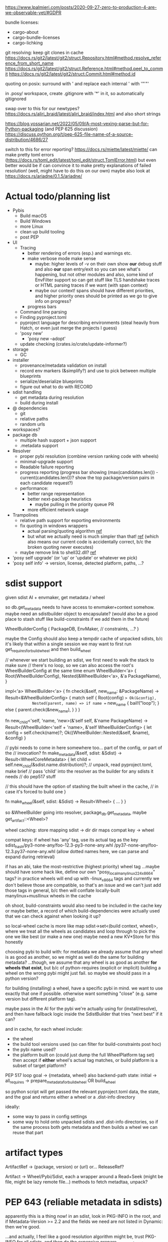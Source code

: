 https://www.lpalmieri.com/posts/2020-09-27-zero-to-production-4-are-we-observable-yet/#GDPR

bundle licenses:
 - cargo-about
 - cargo-bundle-licenses
 - cargo-lichking


git resolving:
keep git clones in cache
https://docs.rs/git2/latest/git2/struct.Repository.html#method.resolve_reference_from_short_name
https://docs.rs/git2/latest/git2/struct.Reference.html#method.peel_to_commit
https://docs.rs/git2/latest/git2/struct.Commit.html#method.id


quoting on posix: surround with ' and replace each internal ' with '"'"'


in .posy/ workspace, create .gitignore with '*' in it, so automatically gitignored


swap over to this for our newtypes?
https://docs.rs/aliri_braid/latest/aliri_braid/index.html
and also short strings


https://blog.yossarian.net/2022/05/09/A-most-vexing-parse-but-for-Python-packaging (and PEP 625 discussion)
https://discuss.python.org/t/pep-625-file-name-of-a-source-distribution/4686/27


switch to this for error reporting? https://docs.rs/miette/latest/miette/
can make pretty toml errors (https://docs.rs/toml_edit/latest/toml_edit/struct.TomlError.html)
but even better would be if can convince it to make pretty explanations of failed resolution! (well, might have to do this on our own)
maybe also look at https://docs.rs/ariadne/0.1.5/ariadne/

* Actual todo/planning list

- Pybis
  - Build macOS
  - Build Windows
  - more Linux
  - clean up build tooling
  - post PEP
- UI
  - Tracing
    - better rendering of errors (esp.) and warnings etc.
    - make verbose mode make sense
      - maybe: higher levels of -v on their own show *our* debug stuff and also *our* span entry/exit so you can see what's happening, but not other modules
        and also, some kind of EnvFilter support so can get stuff like TLS handshake traces or HTML parsing traces if we want (with span context)
      - maybe our context! spans should have different priorities, and higher priority ones should be printed as we go to give info on progress?
    - progress bars
  - Command line parsing
  - Finding pyproject.toml
  - pyproject language for describing environments (steal heavily from Hatch, or even just merge the projects I guess)
  - 'posy new'
    - 'posy new --adopt'
  - update checking (crates.io/crate/update-informer?)
- storage
  - GC
- installer
  - provenance/metadata validation on install
  - record env markers (&simplify?) and use to pick between multiple blueprints
  - serialize/deserialize blueprints
  - figure out what to do with RECORD
- sdist handling
  - get metadata during resolution
  - build during install
- @ dependencies
  - git
  - relative paths
  - random urls
- workspaces?
- package db
  - multiple hash support + json support
  - .metadata support
- Resolver
  - proper pybi resolution (combine version ranking code with wheels)
  - minimal-upgrade support
  - Readable failure reporting
  - progress reporting (progress bar showing (max(candidates.len()) - current(candidates.len())? show the top package/version pairs in each candidate request?)
  - performance:
    - better range representation
    - better next-package heuristics
      - maybe pulling in the priority queue PR
    - more efficient network usage
- Trampolines
  - relative path support for exporting environments
  - fix quoting in windows wrappers
    - actual parsing/quoting algorithm [[https://github.com/rust-lang/rust/blob/master/library/std/src/sys/windows/args.rs][ref]]
    - but what we actually need is much simpler than that! [[https://github.com/rust-lang/rust/blob/6b23a7e87fc60f6cc43c8cfb69169f2eecefaf14/library/std/src/sys/windows/process.rs#L755-L761][ref]] (which also means our current code is accidentally correct, b/c the broken quoting never executes)
  - maybe remove link to shell32.dll? [[https://randomascii.wordpress.com/2018/12/03/a-not-called-function-can-cause-a-5x-slowdown/][ref]]
- 'posy self upgrade' (or 'up' or 'update' or whatever we pick)
- 'posy self info' -> version, license, detected platform, paths, ...?

* sdist support
given sdist AI + envmaker, get metadata / wheel

so db.get_metadata needs to have access to envmaker+context somehow. maybe need an sdistbuilder object to encapsulate? (would also be a good place to stash stuff like build-constraints if we add them in the future)

WheelBuilderConfig {
  PackageDB,
  EnvMaker,
  // constraints, ...?
}

maybe the Config should also keep a tempdir cache of unpacked sdists, b/c it's likely that within a single session we may want to first run get_requires_for_build_wheel and then build_wheel

// whenever we start building an sdist, we first need to walk the stack to make sure
// there's no loop, so we can also access the root's WheelBuilderConfig at the same time
enum WheelBuilder<'a> {
  Root(WheelBuilderConfig),
  Nested(&WheelBuilder<'a>, &'a PackageName),
}

impl<'a> WheelBuilder<'a> {
    fn check(&self, new_name: &PackageName) -> Result<&WheelBuilderConfig>
    {
        match self {
            Root(config) => Ok(&config),
            Nested(parent, name) => if name == new_name {
                bail!("loop");
            } else {
                parent.check(&new_name),
            }
        }
    }

    fn new_child<'self, 'name, 'new>(&'self self, &'name PackageName)
        -> Result<(WheelBuilder<'self + 'name>, &'self WheelBuilderConfig>
    {
        let config = self.check(name)?;
        Ok((WheelBuilder::Nested(&self, &name), &config)
    }

    // pybi needs to come in here somewhere too... part of the config, or part of the
    // invocation?
    fn make_metadata(&self, sdist: &Sdist) -> Result<WheelCoreMetadata> {
        let child = self.new_child(&sdist.name.distribution)?;
        // unpack, read pyproject.toml, make brief
        // pass 'child' into the resolver as the builder for any sdists it needs
        // do pep517 stuff

        // this should have the option of stashing the built wheel in the cache,
        // in case it's forced to build one
    }

    fn make_wheel(&self, sdist: &Sdist) -> Result<Wheel> {
        ...
    }
}

so &WheelBuilder going into resolver, package_db.get_metadata, maybe get_artifact::<Wheel>?

wheel caching:
store mapping sdist -> dir
  dir maps compat key -> wheel

compat keys: if wheel has 'any' tag, use its actual tag as the key
   sdist_hash/py3-none-any/foo-12.3-py3-none-any.whl
             /py37-none-any/foo-12.3.py37-none-any.whl
(allow dotted names here, we can parse and expand during retrieval)

if has an abi, take the most-restrictive (highest priority) wheel tag
...maybe should have some hack like, define our own "posy_local_manylinux_2_24_x86_64" tags?
in practice wheels will end up with -linux_x86_64 tags and currently we don't believe those are compatible, so that's an issue
and we can't just add those tags in general, b/c then will conflate locally-built manylinux+musllinux wheels in the cache

oh shoot, build-constraints would also need to be included in the cache key
 or maybe better, a record of which build-dependencies were actually used that we can check against when looking it up?

so local-wheel cache is more like map sdist->set<(build context, wheel)>, where we treat all the wheels as candidates and loop through to pick the one we like best (or make a new one)
maybe need a new KV*Store for this honestly

choosing pybi to build with:
for metadata we already assume that any wheel is as good as another, so we might as well do the same for building metadata?
...though, we assume that any wheel is as good as another *for wheels that exist*, but b/c of python-requires (explicit or implicit) building a wheel on the wrong pybi might just fail.
so maybe we should pass in a python version?

for building (installing) a wheel, have a specific pybi in mind. we want to use exactly that one if possible. otherwise want something "close" (e.g. same version but different platform tag).

maybe pass in the AI for the pybi we're actually using for (install/resolve), and then have fallback logic inside the SdistBuilder that tries "next best" if it can?

and in cache, for each wheel include:
- the wheel
- the build tool versions used (so can filter for build-constraints post hoc)
- the pybi name used?
- the platform built on (could just dump the full WheelPlatform tag set)
  then accept if *either* wheel's actual tag matches, or build platform is a subset of target platform?


PEP 517 loop
goal -> {metadata, wheel}
  also backend-path
state: initial -> all_requires -> prepare_metadata_for_build_wheel OR build_wheel

so python script will get passed the relevant pyproject.toml data, the state, and the goal
and returns either a wheel or a .dist-info directory

ideally:
- some way to pass in config settings
- some way to hold onto unpacked sdists and .dist-info directories, so if the same process both gets metadata and then builds a wheel we can reuse that part


* artifact types

ArtifactRef -> (package, version) or (url)
  or... ReleaseRef?

Artifact -> Wheel/Pybi/Sdist, each a wrapper around a Read+Seek (might be file, might be lazy remote file...)
  methods to fetch metadtaa, unpack?


* PEP 643 (reliable metadata in sdists)
apparently this is a thing now! in an sdist, look in PKG-INFO in the root, and if Metadata-Version >= 2.2 and the fields we need are not listed in Dynamic: then we're good.

...and actually, I feel like a good resolution algorithm might be, trust PKG-INFO for all sdists, and then do the expensive prepare_metadata_for_build_wheel thing for all the unreliable sdists and replan if any of them turn out to have been wrong?

(the idea is that in most cases, the PKG-INFO will be reliable, so 99% of the time we can avoid building wheels for packages unless we're actually going to install them)

* check if we're using the same method of finding .dist-info as pip
https://github.com/pypa/pip/blob/bf91a079791f2daf4339115fb39ce7d7e33a9312/src/pip/_internal/utils/wheel.py#L84-L114

* better version ranges
I'm thinking: for each package, split available versions into three "tiers":
tier 1 (preferred): any "hinted" versions (like previously pinned version)
tier 2 (neutral): the regular non-yanked non-prerelease versions in order
tier 3 (dispreferred): all prereleases (some question about whether to consider yanked here too; or that could be tier 4)

within each tier, intern to get a vector of ints
version set is represented as 3 sets of ranges, one for each tier

when picking the next (package, version) to try, we always prefer candidates from a higher tier, so e.g. we never try any version from tier 3 until *all* packages have exhausted all their tier 1 and tier 2 options

...or, hmm. Does this actually work? when pubgrub asks us for the next (package, version) candidate assignment, then it restricts it to only a subset of packages. so we could be in a situation where the only valid candidates *from those packages* are pre-releases, b/c of the constraints set by the versions already chosen, even though there still exists some other resolution that doesn't use the pre-releases.

What this *might* do though is give the equivalent to "we only return pre-releases if explicitly requested"? ...ah, but no, if someone says `foo >= 10` and the only version >=10 is a pre-release, it could be selected. So this whole approach for pre-releases doesn't work.

* make resolution less wildly inefficient when choosing next candidate
[NOTE: there's a PR for this: https://github.com/pubgrub-rs/pubgrub/pull/104]

right now, every time pubgrub wants to consider a candidate, it gives us a set of ranges for all the packages under consideration, and then for every one, we do an O(n) loop through every package version, filtering out which ones fit into the range.
This is at least accidentally quadratic, quite possibly worse. There's gotta be a better .
data structure here.

One idea: with pubgrub custom Range trait support, have the range objects themselves aware of the complete version set and track which packages fit, propagating this incrementally through range operations?

(Or just storing the candidate versions sorted could also help quite a lot, b/c could make counting ~O(number of spans in range * log(n)) and "find max in range" in even ~O(log(n))

COMPLICATION: @ dependencies.
I think we ... actually cannot support these within pubgrub's model?
They make the intern-all-versions thing tricky of course, because they're new versions we can discover while we go
but even without that, they're... new versions we can discover as we go, which means that a set we previously told pubgrub was empty could suddenly become !empty, which could break the inferences it made from that, etc.
Fortunately, @ dependencies are supposed to be forbidden inside packages
so... say that @ dependencies are only supported at the top-level? must be specifically mentioned in pyproject.toml?
  prodigy-teams kind of case might want to also allow them in sibling projects within the same workspace
and then we can process them up-front, and simply tell pubgrub that these are the *only* versions available of those packages, the end.
(probably also want some kind of support for 'override' requirements there, which are regular dependencies that will usually be @ in practice, and that cause all other version constraints on that package to be *totally ignored*

* optimizing network usage during resolution
when we pull up a list of requirements for some package, can immediately fetch the simple pages for all of them in parallel, and even the metadata for the most-preferred version
ideally over HTTP/2 or HTTP/3, and/or in the background

We could even prime the pump by pre-fetching all the packages listed in the .lock or user-requirements
